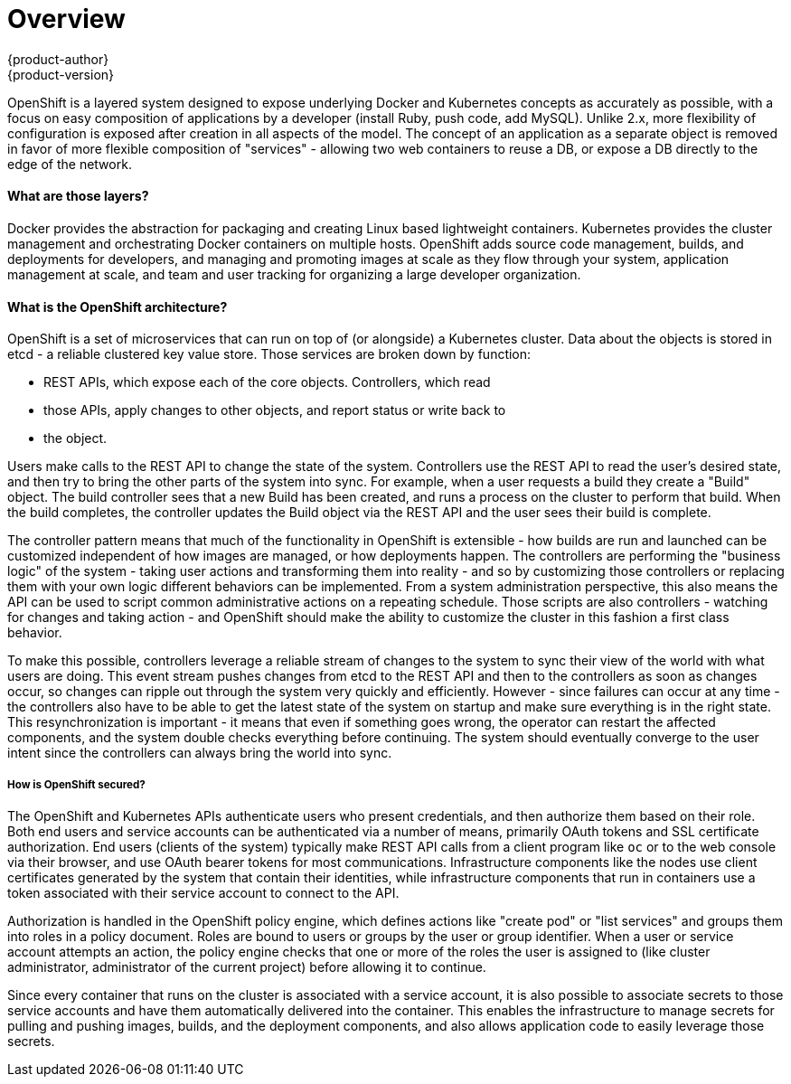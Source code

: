 = Overview
{product-author}
{product-version}
:data-uri:
:icons:
:experimental:

OpenShift is a layered system designed to expose underlying Docker and
Kubernetes concepts as accurately as possible, with a focus on easy composition
of applications by a developer (install Ruby, push code, add MySQL). Unlike 2.x,
more flexibility of configuration is exposed after creation in all aspects of
the model. The concept of an application as a separate object is removed
in favor of more flexible composition of "services" - allowing two web
containers to reuse a DB, or expose a DB directly to the edge of the network.

==== What are those layers?

Docker provides the abstraction for packaging and creating Linux based
lightweight containers.  Kubernetes provides the cluster management and
orchestrating Docker containers on multiple hosts.  OpenShift adds source code
management, builds, and deployments for developers, and managing and promoting
images at scale as they flow through your system, application management at
scale, and team and user tracking for organizing a large developer organization.


==== What is the OpenShift architecture?

OpenShift is a set of microservices that can run on top of (or alongside) a
Kubernetes cluster.  Data about the objects is stored in etcd - a reliable
clustered key value store.  Those services are broken down by function:

* REST APIs, which expose each of the core objects. Controllers, which read
* those APIs, apply changes to other objects, and report status or write back to
* the object.

Users make calls to the REST API to change the state of the system.  Controllers
use the REST API to read the user's desired state, and then try to bring the
other parts of the system into sync.  For example, when a user requests a build
they create a "Build" object.  The build controller sees that a new Build has
been created, and runs a process on the cluster to perform that build.  When the
build completes, the controller updates the Build object via the REST API and
the user sees their build is complete.

The controller pattern means that much of the functionality in OpenShift is
extensible - how builds are run and launched can be customized independent of
how images are managed, or how deployments happen. The controllers are
performing the "business logic" of the system - taking user actions and
transforming them into reality - and so by customizing those controllers or
replacing them with your own logic different behaviors can be implemented.  From
a system administration perspective, this also means the API can be used to
script common administrative actions on a repeating schedule.  Those scripts are
also controllers - watching for changes and taking action - and OpenShift should
make the ability to customize the cluster in this fashion a first class
behavior.

To make this possible, controllers leverage a reliable stream of changes to the
system to sync their view of the world with what users are doing.  This event
stream pushes changes from etcd to the REST API and then to the controllers as
soon as changes occur, so changes can ripple out through the system very quickly
and efficiently.  However - since failures can occur at any time - the
controllers also have to be able to get the latest state of the system on
startup and make sure everything is in the right state.  This resynchronization
is important - it means that even if something goes wrong, the operator can
restart the affected components, and the system double checks everything before
continuing.  The system should eventually converge to the user intent since the
controllers can always bring the world into sync.


===== How is OpenShift secured?

The OpenShift and Kubernetes APIs authenticate users who present credentials,
and then authorize them based on their role. Both end users and service accounts
can be authenticated via a number of means, primarily OAuth tokens and SSL
certificate authorization. End users (clients of the system) typically make REST
API calls from a client program like `oc` or to the web console via their
browser, and use OAuth bearer tokens for most communications. Infrastructure
components like the nodes use client certificates generated by the system that
contain their identities, while infrastructure components that run in containers
use a token associated with their service account to connect to the API.

Authorization is handled in the OpenShift policy engine, which defines actions
like "create pod" or "list services" and groups them into roles in a policy
document. Roles are bound to users or groups by the user or group identifier.
When a user or service account attempts an action, the policy engine checks that
one or more of the roles the user is assigned to (like cluster administrator,
administrator of the current project) before allowing it to continue.

Since every container that runs on the cluster is associated with a service
account, it is also possible to associate secrets to those service accounts and
have them automatically delivered into the container. This enables the
infrastructure to manage secrets for pulling and pushing images, builds, and the
deployment components, and also allows application code to easily leverage those
secrets.
